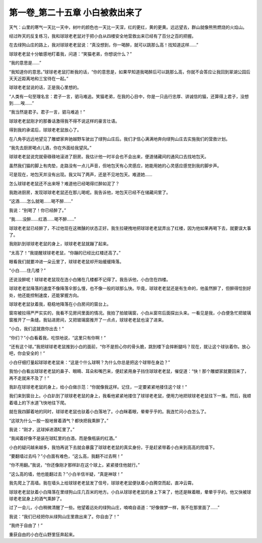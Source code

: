 第一卷_第二十五章 小白被救出来了
==================================

天气：山里的寒气一天比一天中，树叶的颜色也一天比一天深，红的更红，黄的更黄。远远望去，群山就像熊熊燃烧的火焰山。

经过昨天的反复练习，我和球球老老鼠对于把小白从四楼安全地营救出来已经有了百分之百的把握。

在去绿狗山庄的路上，我对球球老老鼠说：“真没想到，你一喝醉，就可以跳那么高！找知道这样……”

球球老老鼠十分敏感地盯着我，问道：“笑猫老弟，你想说什么？”

“我的意思是……”

“我知道你的意思。”球球老老鼠打断我的话，“你的意思是，如果早知道我喝醉后可以跳那么高，你就不会答应让我回到翠湖公园后天天近距离地和三宝待在一起。”

球球老老鼠说的话，正是我心里想的。

“人类有一句至理名言：君子一言，驷马难追。笑猫老弟，在我的心目中，你是一只品行忠厚、讲诚信的猫，还算得上君子，没想到……唉……”

“我当然是君子。君子一言，驷马难追！”

球球老老鼠刚才的那番话激得我不得不说这样的豪言壮语。

得到我的承诺后，球球老老鼠放心了。

在八角亭远远地望见了雕塑家奔驰越野车驶出了绿狗山庄后。我们才信心满满地奔向绿狗山庄去实施我们的营救计划。

“我先去厨房喝点儿酒，你在外面给我望风。”

球球老老鼠说完就骨碌碌地滚进了厨房。我估计他一时半会也不会出来，便道储藏间的通风口去找地包天。

虽然我们猫的脚上有肉垫，走路没有一点儿声音，但地包天有心灵感应，她能用她的心灵感应感觉到我的脚步声。

可是现在，地包天并没有出现。我又叫了两声，还是不见地包天。难道她……

怎么球球老老鼠还不出来呀？难道他已经喝得烂醉如泥了？

我跑进厨房，发现球球老老鼠还在那儿喝呢。我告诉他，地包天已经不在储藏间里了。

“这酒……怎么就喝……喝不醉……”

我说：“别喝了！你已经醉了。”

“我……没醉……红酒……喝不醉……”

球球老老鼠已经醉了，不过他现在这微醺的状态正好。我生拉硬拽地把球球老老鼠弄出了红楼，因为他如果再喝下去，就要误大事了。

我刚趴到球球老老鼠的身上，球球老老鼠就蹦了起来。

“太高了！”我提醒球球老老鼠，“你蹦的已经比红楼还高了。”

眼看我们就要冲进一朵云里了，球球老老鼠却开始缓缓降落。

“小白……住几楼？”

还说没醉呢！球球老老鼠现在连小白猪在几楼都不记得了。我告诉他，小白住在四楼。

球球老老鼠降落的速度不像降落伞那么慢，也不像一般的球那么快。毕竟，球球老老鼠还是有生命的，他虽然醉了，但醉得恰到好处，他还能控制速度，还能掌握方向。

球球老老鼠驮着我，稳稳地降落在小白房间的窗台上。

窗帘被拉得严严实实的，我看不见房间里面的情况。我拍了拍玻璃窗，小白从窗帘后面探出头来。一看见是我，小白便急忙把玻璃窗推开了一条缝。我钻进房间，又把玻璃窗推开了一点点，球球老老鼠也滚了进来。

“小白，我们这就救你出去！”

“你们？”小白看着我，吃惊地说，“这里只有你啊！”

“还有这个球。”我把球球老老鼠推到小白的面前，“你不是担心你的骨头脆，跳到楼下会摔断腿吗？现在，就让这个球驮着你。放心吧，你会安全的！”

小白仔细打量起球球老老鼠来：“这是个什么球啊？为什么你总是把这个球带在身边？”

我怕小白看出球球老老鼠的鼻子、眼睛、耳朵和嘴巴来，便赶紧用身子挡住球球老老鼠，催促道：“快！那个雕塑家就要回来了，再不走就来不及了！”

我趴在球球老老鼠的身上，给小白做示范：“你就像我这样。记住，一定要紧紧地搂住这个球！”

我们来到窗台上。小白趴到了球球老老鼠的身上，我看他紧紧地搂住了球球老老鼠，便用力地把球球老老鼠往下一推。然后，我顺着墙上的下水道飞快地往下爬。

就在我四脚着地的同时，球球老老鼠也驮着小白落地了。小白眯着眼，晕晕乎乎的。我连忙问小白怎么了。

“这球为什么一股一股地冒着酒气？都快把我熏醉了。”

我说：“刚才，这球掉进酒缸里了。”

“我闻着好像不是装在球缸里的白酒，而是像瓶装的红酒。”

小白的疑问越来越多，我怕再说下去就会暴露了球球老老鼠的真实身份，于是赶紧带着小白来到高高的院墙下。

“要翻墙过去吗？”小白面有难色，“这么高，我翻不过去啊！”

“你不用翻。”我说，“你还像刚才那样趴在这个球上，紧紧搂住他就行。”

“这么高的墙，他也能翻过去？”小白半信半疑，“真是神球！”

我先爬上了高墙。我在墙头上给球球老老鼠发了信号，球球老老鼠便驮着小白腾空而起，直冲云霄。

球球老老鼠驮着小白降落在里绿狗山庄几百米的地方。小白从球球老老鼠的身上下来了，他还是眯着眼，晕晕乎乎的。他又快被球球老老鼠身上的酒气熏醉了。

过了一会儿，小白稍微清醒了一些。他望着远处的绿狗山庄，喃喃自语道：“好像做梦一样，我不在那里面了……”

我说：“我们已经把你从绿狗山庄里救出来了。你自由了！”

“我终于自由了！”

重获自由的小白在山野里狂奔起来。
